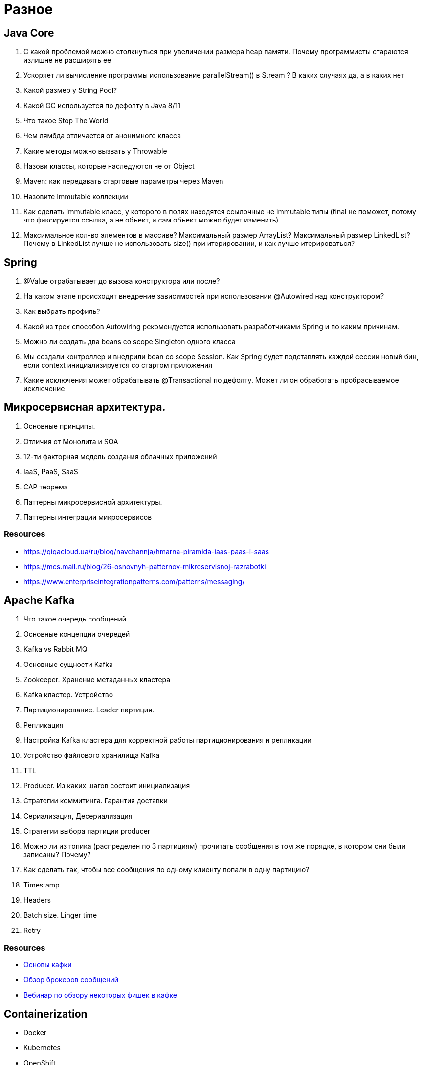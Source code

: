 = Разное

== Java Core

. С какой проблемой можно столкнуться при увеличении размера heap памяти. Почему программисты стараются излишне не расширять ее
. Ускоряет ли вычисление программы использование parallelStream() в Stream ? В каких случаях да, а в каких нет
. Какой размер у String Pool?
. Какой GC используется по дефолту в Java 8/11
. Что такое Stop The World
. Чем лямбда отличается от анонимного класса
. Какие методы можно вызвать у Throwable
. Назови классы, которые наследуются не от Object
. Maven: как передавать стартовые параметры через Maven
. Назовите Immutable коллекции
. Как сделать immutable класс, у которого в полях находятся ссылочные  не immutable типы (final не поможет, потому что фиксируется ссылка, а не объект, и сам объект можно будет изменить)
. Максимальное кол-во элементов в массиве? Максимальный размер ArrayList? Максимальный размер LinkedList? Почему в LinkedList лучше не использовать size() при итерировании, и как лучше итерироваться?

== Spring

. @Value отрабатывает до вызова конструктора или после?
. На каком этапе происходит внедрение зависимостей при использовании @Autowired над конструктором?
. Как выбрать профиль?
. Какой из трех способов Autowiring рекомендуется использовать разработчиками Spring и по каким причинам.
. Можно ли создать два beans со scope Singleton одного класса
. Мы создали контроллер и внедрили bean со scope Session. Как Spring будет подставлять каждой сессии новый бин, если context инициализируется со стартом приложения
. Какие исключения может обрабатывать @Transactional по дефолту. Может ли он обработать пробрасываемое исключение

== Микросервисная архитектура.

. Основные принципы.
. Отличия от Монолита и SOA
. 12-ти факторная модель создания облачных приложений
. IaaS, PaaS, SaaS
. CAP теорема
. Паттерны микросервисной архитектуры.
. Паттерны интеграции микросервисов

=== Resources

* https://gigacloud.ua/ru/blog/navchannja/hmarna-piramida-iaas-paas-i-saas
* https://mcs.mail.ru/blog/26-osnovnyh-patternov-mikroservisnoj-razrabotki
* https://www.enterpriseintegrationpatterns.com/patterns/messaging/

== Apache Kafka

. Что такое очередь сообщений.
. Основные концепции очередей
. Kafka vs Rabbit MQ
. Основные сущности Kafka
. Zookeeper. Хранение метаданных кластера
. Kafka кластер. Устройство
. Партиционирование. Leader партиция.
. Репликация
. Настройка Kafka кластера для корректной работы партиционирования и репликации
. Устройство файлового хранилища Kafka
. TTL
. Producer. Из каких шагов состоит инициализация
. Стратегии коммитинга. Гарантия доставки
. Сериализация, Десериализация
. Стратегии выбора партиции producer
. Можно ли из топика (распределен по 3 партициям) прочитать сообщения в том же порядке, в котором они были записаны? Почему?
. Как сделать так, чтобы все сообщения по одному клиенту попали в одну партицию?
. Timestamp
. Headers
. Batch size. Linger time
. Retry

=== Resources

* link:https://www.youtube.com/watch?v=-AZOi3kP9Js[Основы кафки]
* link:https://www.youtube.com/watch?v=c_mkpVg5rlg[Обзор брокеров сообщений]
* link:https://www.youtube.com/watch?v=Y1eSeEJDses[Вебинар по обзору некоторых фишек в кафке]

== Containerization

* Docker
* Kubernetes
* OpenShift.

== Реактивное программирование

. Реактивное программирование. Основные принципы. Преимущество реактивного программирование над блокирующим.
. Перечислите основные виды потерь на блокирующем типе программирования в web
. Объясните понятие backpressure. Что оно дает. https://habr.com/ru/post/512724/
. При каком количестве запросов и нагрузке имеет реактивно построенное приложение начинает выигрывать у приложения с блокирующим типом запросов. Приведите оценки
. Основные библиотеки

=== Resources

* link:https://projectreactor.io/docs/core/release/api/[Список классов и методов по Project Reactor]
* link:https://habr.com/ru/post/565000/[Основной источник материалов]

== Rector Core

. Стандарт спецификации Reactive Streams.
. Reactive Streams: Основные интерфейсы
. Reactive Streams: Publisher
. Reactive Streams: Subscriber
. Основные модули Project Reactor
. Reactor Core: основные интерфейсы
. Flux Api. Основные методы https://projectreactor.io/docs/core/release/api/reactor/core/publisher/Flux.html
. Mono Api. Основные методы
. Обработка ошибок
. Тестирование
. Параллельное выполнение. Scheduler
. Backpressure: оператор request
. Горячий и холодный publisher. Что это. Как создать
. Контекст: локальные переменные для контекста
. Sinks. События
. Отладка/Debug реактивной программы

== Spring WebFlux

. Реактивные Application Servers: Netty, Jetty, Tomcat, Servlet 3.1, HTTP 2.0
. Spring WebFlux. Для чего используется
. Обработка запроса. Аннотационная модель: контроллеры на базе WebFlux
. Обработка запроса. Функциональная модель: HandlerFunctions, RouterFunctions,
. Spring Security WebFlux.
. Отправка запросов. WebClient. Основные методы
. WebSocket, RSocket
. Тестирование WebFlux

== R2DBC

. Что такое R2DBC, Программы, реализующие драйверы для R2DBC
. SPRING DATA R2DBC
. ReactiveCrudRepository
. DatabaseClient. Отправка SQL запросов напрямую в БД
. Транзакции
